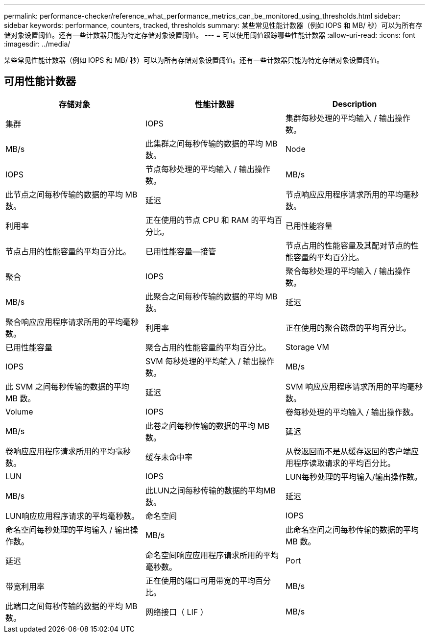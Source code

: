 ---
permalink: performance-checker/reference_what_performance_metrics_can_be_monitored_using_thresholds.html 
sidebar: sidebar 
keywords: performance, counters, tracked, thresholds 
summary: 某些常见性能计数器（例如 IOPS 和 MB/ 秒）可以为所有存储对象设置阈值。还有一些计数器只能为特定存储对象设置阈值。 
---
= 可以使用阈值跟踪哪些性能计数器
:allow-uri-read: 
:icons: font
:imagesdir: ../media/


[role="lead"]
某些常见性能计数器（例如 IOPS 和 MB/ 秒）可以为所有存储对象设置阈值。还有一些计数器只能为特定存储对象设置阈值。



== 可用性能计数器

|===
| 存储对象 | 性能计数器 | Description 


 a| 
集群
 a| 
IOPS
 a| 
集群每秒处理的平均输入 / 输出操作数。



 a| 
MB/s
 a| 
此集群之间每秒传输的数据的平均 MB 数。



 a| 
Node
 a| 
IOPS
 a| 
节点每秒处理的平均输入 / 输出操作数。



 a| 
MB/s
 a| 
此节点之间每秒传输的数据的平均 MB 数。



 a| 
延迟
 a| 
节点响应应用程序请求所用的平均毫秒数。



 a| 
利用率
 a| 
正在使用的节点 CPU 和 RAM 的平均百分比。



 a| 
已用性能容量
 a| 
节点占用的性能容量的平均百分比。



 a| 
已用性能容量—接管
 a| 
节点占用的性能容量及其配对节点的性能容量的平均百分比。



 a| 
聚合
 a| 
IOPS
 a| 
聚合每秒处理的平均输入 / 输出操作数。



 a| 
MB/s
 a| 
此聚合之间每秒传输的数据的平均 MB 数。



 a| 
延迟
 a| 
聚合响应应用程序请求所用的平均毫秒数。



 a| 
利用率
 a| 
正在使用的聚合磁盘的平均百分比。



 a| 
已用性能容量
 a| 
聚合占用的性能容量的平均百分比。



 a| 
Storage VM
 a| 
IOPS
 a| 
SVM 每秒处理的平均输入 / 输出操作数。



 a| 
MB/s
 a| 
此 SVM 之间每秒传输的数据的平均 MB 数。



 a| 
延迟
 a| 
SVM 响应应用程序请求所用的平均毫秒数。



 a| 
Volume
 a| 
IOPS
 a| 
卷每秒处理的平均输入 / 输出操作数。



 a| 
MB/s
 a| 
此卷之间每秒传输的数据的平均 MB 数。



 a| 
延迟
 a| 
卷响应应用程序请求所用的平均毫秒数。



 a| 
缓存未命中率
 a| 
从卷返回而不是从缓存返回的客户端应用程序读取请求的平均百分比。



 a| 
LUN
 a| 
IOPS
 a| 
LUN每秒处理的平均输入/输出操作数。



 a| 
MB/s
 a| 
此LUN之间每秒传输的数据的平均MB数。



 a| 
延迟
 a| 
LUN响应应用程序请求的平均毫秒数。



 a| 
命名空间
 a| 
IOPS
 a| 
命名空间每秒处理的平均输入 / 输出操作数。



 a| 
MB/s
 a| 
此命名空间之间每秒传输的数据的平均 MB 数。



 a| 
延迟
 a| 
命名空间响应应用程序请求所用的平均毫秒数。



 a| 
Port
 a| 
带宽利用率
 a| 
正在使用的端口可用带宽的平均百分比。



 a| 
MB/s
 a| 
此端口之间每秒传输的数据的平均 MB 数。



 a| 
网络接口（ LIF ）
 a| 
MB/s
 a| 
此LIF之间每秒传输的数据的平均MB数。

|===